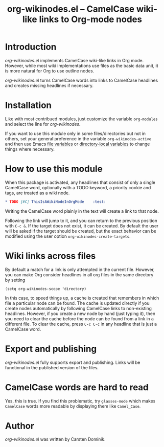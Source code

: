#+TITLE:     org-wikinodes.el -- CamelCase wiki-like links to Org-mode nodes
#+OPTIONS:   ^:{} author:nil
#+STARTUP: odd

* Introduction

/org-wikinodes.el/ implements CamelCase wiki-like links in Org mode.
However, while most wiki implementations use files as the basic data
unit, it is more natural for Org to use outline nodes.

/org-wikinodes.el/ turns CamelCase words into links to CamelCase
headlines and creates missing headlines if necessary.

* Installation

Like with most contribued modules, just customize the variable
=org-modules= and select the line for /org-wikinodes/.

If you want to use this module only in some files/directories but not
in others, set your general preference in the variable
=org-wikinodes-active= and then use Emacs [[http://www.gnu.org/software/emacs/manual/html_node/emacs/File-Variables.html][file variables]] or
[[http://www.gnu.org/software/emacs/manual/html_node/emacs/Directory-Variables.html][directory-local variables]] to change things where necessary.

* How to use this module

When this package is activated, any headlines that consist of only a
single CamelCase word, optionally with a TODO keyword, a priority
cookie and tags, are treated as a wiki node.

#+begin_src org
  ,* TODO [#C] ThisIsAWikiNodeInOrgMode    :test:
#+end_src

Writing the CamelCase word plainly in the text will create a link to
that node.

Following the link will jump to it, and you can return to the previous
position with =C-c &=.  If the target does not exist, it can be
created.  By default the user will be asked if the target should be
created, but the exact behavior can be modified using the user option
=org-wikinodes-create-targets=.

* Wiki links across files

By default a match for a link is only attempted in the current file.
However, you can make Org consider headlines in all org files in the
same directory by setting

: (setq org-wikinodes-scope 'directory)

In this case, to speed things up, a cache is created that remembers in
which file a particular node can be found.  The cache is updated
directly if you create nodes automatically by following CamelCase
links to non-existing headlines.  However, if you create a new node by
hand (just typing it), then you need to clear the cache before the
node can be found from a link in a different file.  To clear the
cache, press =C-c C-c= in any headline that is just a CamelCase word.

* Export and publishing

/org-wikinodes.el/ fully supports export and publishing.  Links will
be functional in the published version of the files.

* CamelCase words are hard to read

Yes, this is true.  If you find this problematic, try =glasses-mode=
which makes =CamelCase= words more readable by displaying them like
=Camel_Case=.

* Author

/org-wikinodes.el/ was written by Carsten Dominik.
